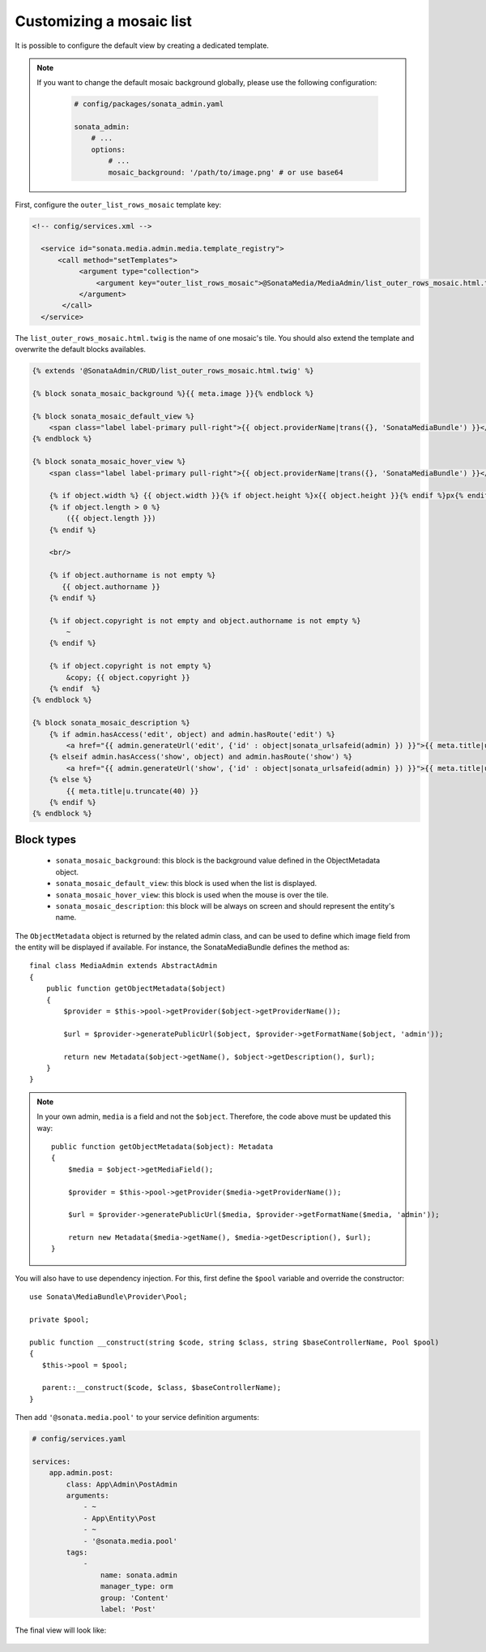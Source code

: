 Customizing a mosaic list
=========================

.. versionadded:: 3.0

   Since 3.0, the AdminBundle includes a mosaic list mode in order to have a more visual representation.

.. figure:: ../images/list_mosaic_default.png
   :align: center
   :alt: Default view
   :width: 700px

It is possible to configure the default view by creating a dedicated template.

.. note::

   If you want to change the default mosaic background globally,
   please use the following configuration:

    .. code-block:: yaml

        # config/packages/sonata_admin.yaml

        sonata_admin:
            # ...
            options:
                # ...
                mosaic_background: '/path/to/image.png' # or use base64

First, configure the ``outer_list_rows_mosaic`` template key:

.. code-block:: xml

      <!-- config/services.xml -->

        <service id="sonata.media.admin.media.template_registry">
            <call method="setTemplates">
                 <argument type="collection">
                     <argument key="outer_list_rows_mosaic">@SonataMedia/MediaAdmin/list_outer_rows_mosaic.html.twig</argument>
                 </argument>
             </call>
        </service>

The ``list_outer_rows_mosaic.html.twig`` is the name of one mosaic's tile. You should also extend the template and overwrite the default blocks availables.

.. code-block:: jinja

    {% extends '@SonataAdmin/CRUD/list_outer_rows_mosaic.html.twig' %}

    {% block sonata_mosaic_background %}{{ meta.image }}{% endblock %}

    {% block sonata_mosaic_default_view %}
        <span class="label label-primary pull-right">{{ object.providerName|trans({}, 'SonataMediaBundle') }}</span>
    {% endblock %}

    {% block sonata_mosaic_hover_view %}
        <span class="label label-primary pull-right">{{ object.providerName|trans({}, 'SonataMediaBundle') }}</span>

        {% if object.width %} {{ object.width }}{% if object.height %}x{{ object.height }}{% endif %}px{% endif %}
        {% if object.length > 0 %}
            ({{ object.length }})
        {% endif %}

        <br/>

        {% if object.authorname is not empty %}
           {{ object.authorname }}
        {% endif %}

        {% if object.copyright is not empty and object.authorname is not empty %}
            ~
        {% endif %}

        {% if object.copyright is not empty %}
            &copy; {{ object.copyright }}
        {% endif  %}
    {% endblock %}

    {% block sonata_mosaic_description %}
        {% if admin.hasAccess('edit', object) and admin.hasRoute('edit') %}
            <a href="{{ admin.generateUrl('edit', {'id' : object|sonata_urlsafeid(admin) }) }}">{{ meta.title|u.truncate(40) }}</a>
        {% elseif admin.hasAccess('show', object) and admin.hasRoute('show') %}
            <a href="{{ admin.generateUrl('show', {'id' : object|sonata_urlsafeid(admin) }) }}">{{ meta.title|u.truncate(40) }}</a>
        {% else %}
            {{ meta.title|u.truncate(40) }}
        {% endif %}
    {% endblock %}

Block types
-----------

 - ``sonata_mosaic_background``: this block is the background value defined in the ObjectMetadata object.
 - ``sonata_mosaic_default_view``: this block is used when the list is displayed.
 - ``sonata_mosaic_hover_view``: this block is used when the mouse is over the tile.
 - ``sonata_mosaic_description``: this block will be always on screen and should represent the entity's name.

The ``ObjectMetadata`` object is returned by the related admin class, and can be
used to define which image field from the entity will be displayed if available.
For instance, the SonataMediaBundle defines the method as::

    final class MediaAdmin extends AbstractAdmin
    {
        public function getObjectMetadata($object)
        {
            $provider = $this->pool->getProvider($object->getProviderName());

            $url = $provider->generatePublicUrl($object, $provider->getFormatName($object, 'admin'));

            return new Metadata($object->getName(), $object->getDescription(), $url);
        }
    }

.. note::

    In your own admin, ``media`` is a field and not the ``$object``. Therefore,
    the code above must be updated this way::

        public function getObjectMetadata($object): Metadata
        {
            $media = $object->getMediaField();

            $provider = $this->pool->getProvider($media->getProviderName());

            $url = $provider->generatePublicUrl($media, $provider->getFormatName($media, 'admin'));

            return new Metadata($media->getName(), $media->getDescription(), $url);
        }

You will also have to use dependency injection. For this, first define
the ``$pool`` variable and override the constructor::

    use Sonata\MediaBundle\Provider\Pool;

    private $pool;

    public function __construct(string $code, string $class, string $baseControllerName, Pool $pool)
    {
       $this->pool = $pool;

       parent::__construct($code, $class, $baseControllerName);
    }

Then add ``'@sonata.media.pool'`` to your service definition arguments:

.. code-block:: yaml

    # config/services.yaml

    services:
        app.admin.post:
            class: App\Admin\PostAdmin
            arguments:
                - ~
                - App\Entity\Post
                - ~
                - '@sonata.media.pool'
            tags:
                -
                    name: sonata.admin
                    manager_type: orm
                    group: 'Content'
                    label: 'Post'

The final view will look like:

.. figure:: ../images/list_mosaic_custom.png
   :align: center
   :alt: Customize view
   :width: 700px
